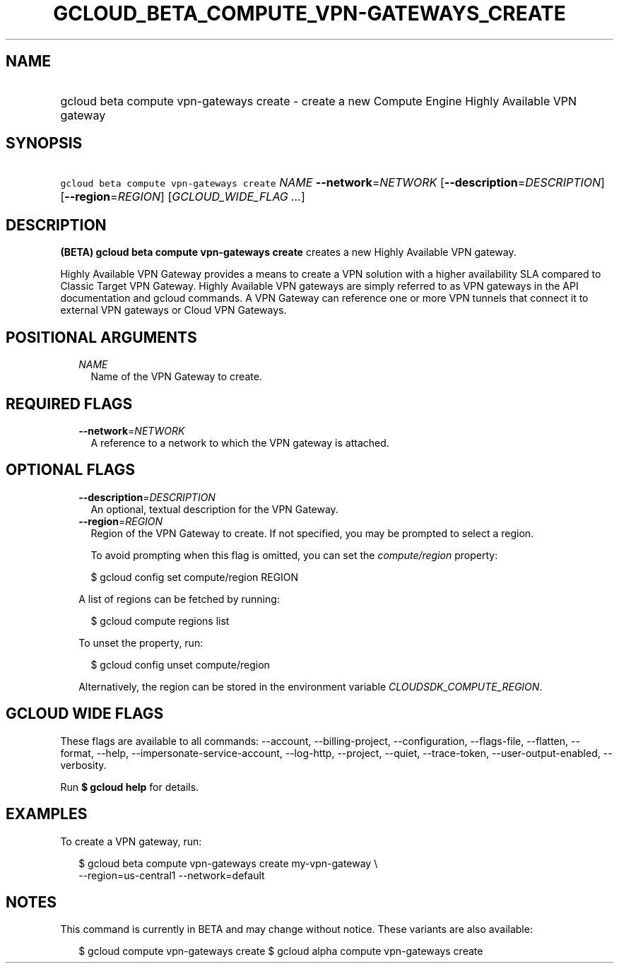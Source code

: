 
.TH "GCLOUD_BETA_COMPUTE_VPN\-GATEWAYS_CREATE" 1



.SH "NAME"
.HP
gcloud beta compute vpn\-gateways create \- create a new Compute Engine Highly Available VPN gateway



.SH "SYNOPSIS"
.HP
\f5gcloud beta compute vpn\-gateways create\fR \fINAME\fR \fB\-\-network\fR=\fINETWORK\fR [\fB\-\-description\fR=\fIDESCRIPTION\fR] [\fB\-\-region\fR=\fIREGION\fR] [\fIGCLOUD_WIDE_FLAG\ ...\fR]



.SH "DESCRIPTION"

\fB(BETA)\fR \fBgcloud beta compute vpn\-gateways create\fR creates a new Highly
Available VPN gateway.

Highly Available VPN Gateway provides a means to create a VPN solution with a
higher availability SLA compared to Classic Target VPN Gateway. Highly Available
VPN gateways are simply referred to as VPN gateways in the API documentation and
gcloud commands. A VPN Gateway can reference one or more VPN tunnels that
connect it to external VPN gateways or Cloud VPN Gateways.



.SH "POSITIONAL ARGUMENTS"

.RS 2m
.TP 2m
\fINAME\fR
Name of the VPN Gateway to create.


.RE
.sp

.SH "REQUIRED FLAGS"

.RS 2m
.TP 2m
\fB\-\-network\fR=\fINETWORK\fR
A reference to a network to which the VPN gateway is attached.


.RE
.sp

.SH "OPTIONAL FLAGS"

.RS 2m
.TP 2m
\fB\-\-description\fR=\fIDESCRIPTION\fR
An optional, textual description for the VPN Gateway.

.TP 2m
\fB\-\-region\fR=\fIREGION\fR
Region of the VPN Gateway to create. If not specified, you may be prompted to
select a region.

To avoid prompting when this flag is omitted, you can set the
\f5\fIcompute/region\fR\fR property:

.RS 2m
$ gcloud config set compute/region REGION
.RE

A list of regions can be fetched by running:

.RS 2m
$ gcloud compute regions list
.RE

To unset the property, run:

.RS 2m
$ gcloud config unset compute/region
.RE

Alternatively, the region can be stored in the environment variable
\f5\fICLOUDSDK_COMPUTE_REGION\fR\fR.


.RE
.sp

.SH "GCLOUD WIDE FLAGS"

These flags are available to all commands: \-\-account, \-\-billing\-project,
\-\-configuration, \-\-flags\-file, \-\-flatten, \-\-format, \-\-help,
\-\-impersonate\-service\-account, \-\-log\-http, \-\-project, \-\-quiet,
\-\-trace\-token, \-\-user\-output\-enabled, \-\-verbosity.

Run \fB$ gcloud help\fR for details.



.SH "EXAMPLES"

To create a VPN gateway, run:

.RS 2m
$ gcloud beta compute vpn\-gateways create my\-vpn\-gateway \e
  \-\-region=us\-central1 \-\-network=default
.RE



.SH "NOTES"

This command is currently in BETA and may change without notice. These variants
are also available:

.RS 2m
$ gcloud compute vpn\-gateways create
$ gcloud alpha compute vpn\-gateways create
.RE

